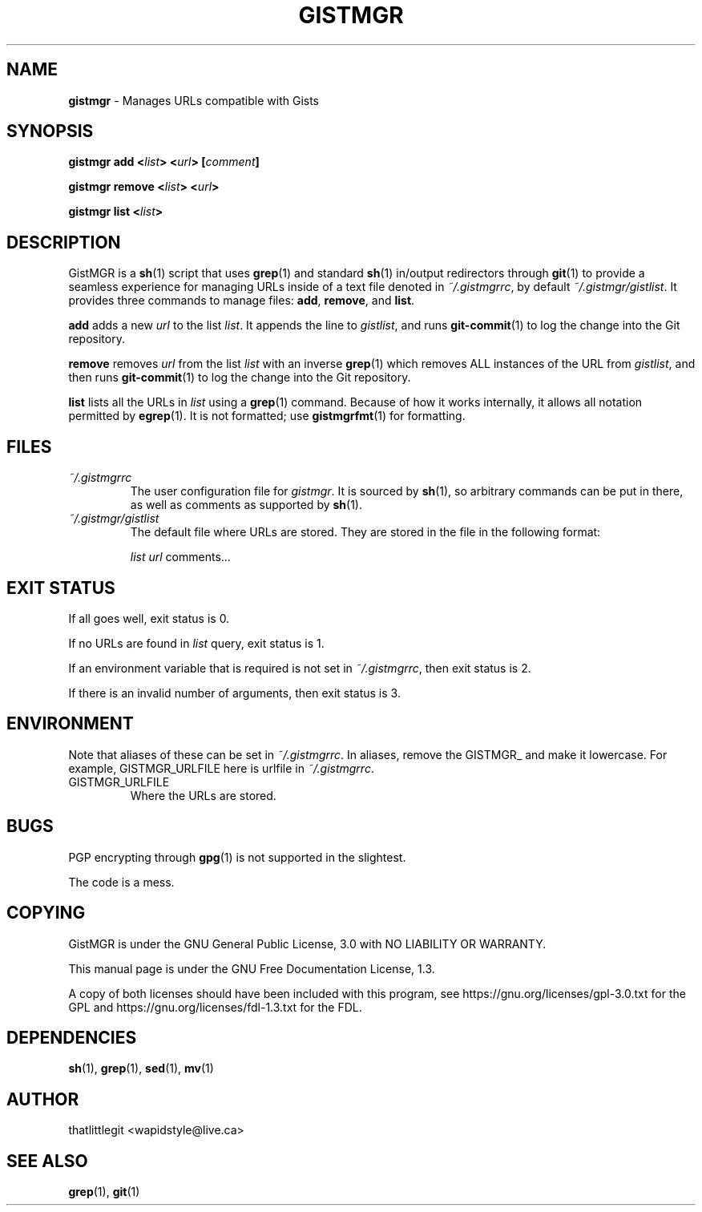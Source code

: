 \"
\" This manual is under the GNU Free Documentation License 1.3.
\" A copy of the license should be in DOCS-LICENSE, if not see
\" the second url under the COPYING section.
\"
.TH "GISTMGR" "1" "December 2017" "GistMGR" "GistMGR Manual"
.SH "NAME"
\fBgistmgr\fR \- Manages URLs compatible with Gists

.SH "SYNOPSIS"
\" Clean up
\fBgistmgr add <\fIlist\fB> <\fIurl\fB> [\fIcomment\fB]

\fBgistmgr remove <\fIlist\fB> <\fIurl\fB>

\fBgistmgr list <\fIlist\fB>

.SH "DESCRIPTION"
GistMGR is a
.BR sh (1)
script that uses
.BR grep (1)
and standard
.BR sh (1)
in/output redirectors through
.BR git (1)
to provide a seamless experience for managing URLs
inside of a text file denoted in
.IR ~/.gistmgrrc ,
by default
.IR ~/.gistmgr/gistlist .
It provides three commands to manage files: \fB
add\fR, \fBremove\fR, and \fBlist\fR.

\fBadd\fR adds a new
.IR url
to the list
.IR list .
It appends the line to
.IR gistlist ,
and runs
.BR git-commit (1)
to log the change into the Git repository.

\fBremove\fR removes
.IR url
from the list
.IR list
with an inverse
.BR grep (1)
which removes ALL instances of the URL from
.IR gistlist ,
and then runs
.BR git-commit (1)
to log the change into the Git repository.

\fBlist\fR lists all the URLs in
.IR list
using a
.BR grep (1)
command. Because of how it works internally,
it allows all notation permitted by
.BR egrep (1).
It is not formatted; use
.BR gistmgrfmt (1)
for formatting.

.SH "FILES"
.I ~/.gistmgrrc
.RS
The user configuration file for
.IR gistmgr .
It is sourced by
.BR sh (1),
so arbitrary commands can be put in there, as well as
comments as supported by
.BR sh (1).
.RE
.I ~/.gistmgr/gistlist
.RS
The default file where URLs are stored. They are
stored in the file in the following format:

.IR list
.IR url
comments...
.RE
.SH "EXIT STATUS"
If all goes well, exit status is 0.

If no URLs are found in
.IR list
query, exit status is 1.

If an environment variable that is required is not
set in
.IR ~/.gistmgrrc ,
then exit status is 2.

If there is an invalid number of arguments, then
exit status is 3.

.SH "ENVIRONMENT"
Note that aliases of these can be set in
.IR ~/.gistmgrrc .
In aliases, remove the GISTMGR_ and make it
lowercase. For example, GISTMGR_URLFILE here
is urlfile in
.IR ~/.gistmgrrc .

.IP GISTMGR_URLFILE
.RS
Where the URLs are stored.
.RE

.SH "BUGS"
PGP encrypting through
.BR gpg (1)
is not supported in the slightest.

The code is a mess.

.SH "COPYING"
GistMGR is under the GNU General Public
License, 3.0 with NO LIABILITY OR
WARRANTY.

This manual page is under the GNU
Free Documentation License, 1.3.

A copy of both licenses should have
been included with this program,
see https://gnu.org/licenses/gpl-3.0.txt
for the GPL and https://gnu.org/licenses/fdl-1.3.txt
for the FDL.

.SH "DEPENDENCIES"
.BR sh (1),
.BR grep (1),
.BR sed (1),
.BR mv (1)

.SH "AUTHOR"
thatlittlegit <wapidstyle@live.ca>

.SH "SEE ALSO"
.BR grep (1),
.BR git (1)
